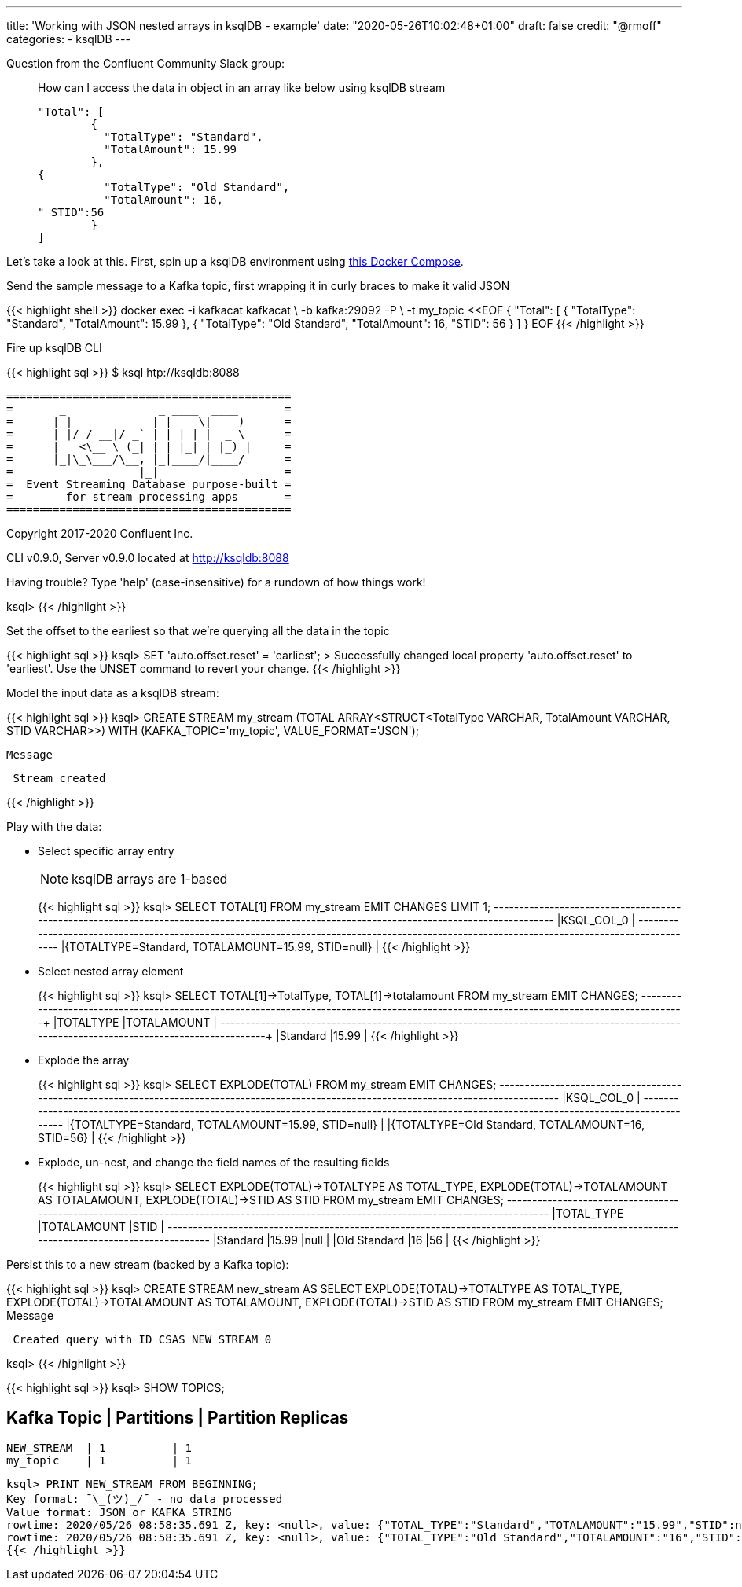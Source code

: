 ---
title: 'Working with JSON nested arrays in ksqlDB - example'
date: "2020-05-26T10:02:48+01:00"
draft: false
credit: "@rmoff"
categories:
- ksqlDB
---

Question from the Confluent Community Slack group: 

____
How can I access the data in object in an array like below using ksqlDB stream
[source,json]
----

"Total": [
        {
          "TotalType": "Standard",
          "TotalAmount": 15.99
        },
{
          "TotalType": "Old Standard",
          "TotalAmount": 16,
" STID":56
        }
]
----
____

Let's take a look at this. First, spin up a ksqlDB environment using https://github.com/confluentinc/demo-scene/tree/master/introduction-to-ksqldb[this Docker Compose]. 

Send the sample message to a Kafka topic, first wrapping it in curly braces to make it valid JSON

{{< highlight shell >}}
docker exec -i kafkacat kafkacat \
        -b kafka:29092 -P \
        -t my_topic <<EOF
{ "Total": [ { "TotalType": "Standard", "TotalAmount": 15.99 }, { "TotalType": "Old Standard", "TotalAmount": 16, "STID": 56 } ] }
EOF
{{< /highlight >}}

Fire up ksqlDB CLI

{{< highlight sql >}}
$ ksql htp://ksqldb:8088

                  ===========================================
                  =       _              _ ____  ____       =
                  =      | | _____  __ _| |  _ \| __ )      =
                  =      | |/ / __|/ _` | | | | |  _ \      =
                  =      |   <\__ \ (_| | | |_| | |_) |     =
                  =      |_|\_\___/\__, |_|____/|____/      =
                  =                   |_|                   =
                  =  Event Streaming Database purpose-built =
                  =        for stream processing apps       =
                  ===========================================

Copyright 2017-2020 Confluent Inc.

CLI v0.9.0, Server v0.9.0 located at http://ksqldb:8088

Having trouble? Type 'help' (case-insensitive) for a rundown of how things work!

ksql>
{{< /highlight >}}

Set the offset to the earliest so that we're querying all the data in the topic

{{< highlight sql >}}
ksql> SET 'auto.offset.reset' = 'earliest';
>
Successfully changed local property 'auto.offset.reset' to 'earliest'. Use the UNSET command to revert your change.
{{< /highlight >}}

Model the input data as a ksqlDB stream: 

{{< highlight sql >}}
ksql> CREATE STREAM my_stream (TOTAL ARRAY<STRUCT<TotalType   VARCHAR, 
                                                  TotalAmount VARCHAR, 
                                                  STID        VARCHAR>>) 
                         WITH (KAFKA_TOPIC='my_topic', 
                               VALUE_FORMAT='JSON');

 Message
----------------
 Stream created
----------------
{{< /highlight >}}

Play with the data:

* Select specific array entry 
+
NOTE: ksqlDB arrays are 1-based
+
{{< highlight sql >}}
ksql> SELECT TOTAL[1] FROM my_stream EMIT CHANGES LIMIT 1;
+-------------------------------------------------------------------------------------------------------------------------------------------+
|KSQL_COL_0                                                                                                                                 |
+-------------------------------------------------------------------------------------------------------------------------------------------+
|{TOTALTYPE=Standard, TOTALAMOUNT=15.99, STID=null}                                                                                         |
{{< /highlight >}}

* Select nested array element
+
{{< highlight sql >}}
ksql> SELECT TOTAL[1]->TotalType, TOTAL[1]->totalamount FROM my_stream EMIT CHANGES;
+--------------------------------------------------------------------+--------------------------------------------------------------------+
|TOTALTYPE                                                           |TOTALAMOUNT                                                         |
+--------------------------------------------------------------------+--------------------------------------------------------------------+
|Standard                                                            |15.99                                                               |
{{< /highlight >}}

* Explode the array
+
{{< highlight sql >}}
ksql> SELECT EXPLODE(TOTAL) FROM my_stream EMIT CHANGES;
+-------------------------------------------------------------------------------------------------------------------------------------------+
|KSQL_COL_0                                                                                                                                 |
+-------------------------------------------------------------------------------------------------------------------------------------------+
|{TOTALTYPE=Standard, TOTALAMOUNT=15.99, STID=null}                                                                                         |
|{TOTALTYPE=Old Standard, TOTALAMOUNT=16, STID=56}                                                                                          |
{{< /highlight >}}

* Explode, un-nest, and change the field names of the resulting fields
+
{{< highlight sql >}}
ksql> SELECT EXPLODE(TOTAL)->TOTALTYPE AS TOTAL_TYPE, 
             EXPLODE(TOTAL)->TOTALAMOUNT AS TOTALAMOUNT, 
             EXPLODE(TOTAL)->STID AS STID 
        FROM my_stream EMIT CHANGES;
+---------------------------------------------+---------------------------------------------+---------------------------------------------+
|TOTAL_TYPE                                   |TOTALAMOUNT                                  |STID                                         |
+---------------------------------------------+---------------------------------------------+---------------------------------------------+
|Standard                                     |15.99                                        |null                                         |
|Old Standard                                 |16                                           |56                                           |
{{< /highlight >}}

Persist this to a new stream (backed by a Kafka topic): 

{{< highlight sql >}}
ksql> CREATE STREAM new_stream AS
         SELECT EXPLODE(TOTAL)->TOTALTYPE AS TOTAL_TYPE, 
                EXPLODE(TOTAL)->TOTALAMOUNT AS TOTALAMOUNT, 
                EXPLODE(TOTAL)->STID AS STID 
            FROM my_stream EMIT CHANGES;
 Message
-----------------------------------------
 Created query with ID CSAS_NEW_STREAM_0
-----------------------------------------
ksql>
{{< /highlight >}}

{{< highlight sql >}}
ksql> SHOW TOPICS;

 Kafka Topic | Partitions | Partition Replicas
-----------------------------------------------
 NEW_STREAM  | 1          | 1
 my_topic    | 1          | 1
-----------------------------------------------
ksql> PRINT NEW_STREAM FROM BEGINNING;
Key format: ¯\_(ツ)_/¯ - no data processed
Value format: JSON or KAFKA_STRING
rowtime: 2020/05/26 08:58:35.691 Z, key: <null>, value: {"TOTAL_TYPE":"Standard","TOTALAMOUNT":"15.99","STID":null}
rowtime: 2020/05/26 08:58:35.691 Z, key: <null>, value: {"TOTAL_TYPE":"Old Standard","TOTALAMOUNT":"16","STID":"56"}
{{< /highlight >}}
